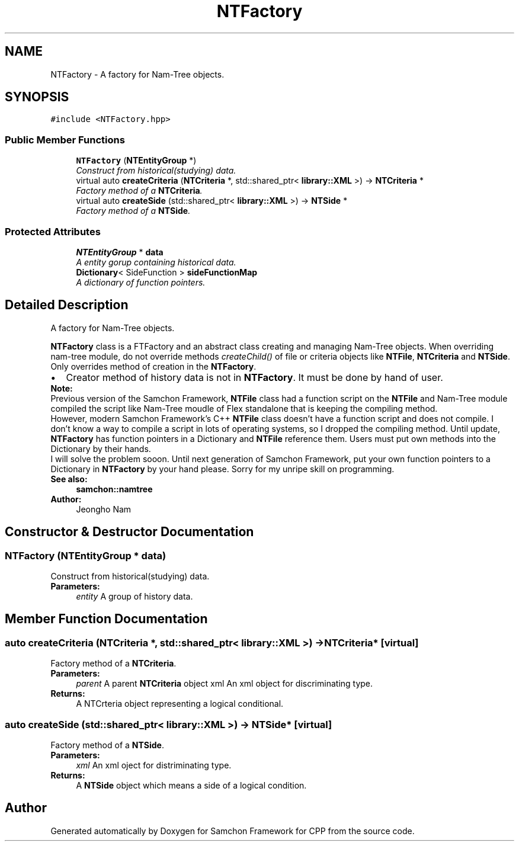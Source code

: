 .TH "NTFactory" 3 "Mon Oct 26 2015" "Version 1.0.0" "Samchon Framework for CPP" \" -*- nroff -*-
.ad l
.nh
.SH NAME
NTFactory \- A factory for Nam-Tree objects\&.  

.SH SYNOPSIS
.br
.PP
.PP
\fC#include <NTFactory\&.hpp>\fP
.SS "Public Member Functions"

.in +1c
.ti -1c
.RI "\fBNTFactory\fP (\fBNTEntityGroup\fP *)"
.br
.RI "\fIConstruct from historical(studying) data\&. \fP"
.ti -1c
.RI "virtual auto \fBcreateCriteria\fP (\fBNTCriteria\fP *, std::shared_ptr< \fBlibrary::XML\fP >) \-> \fBNTCriteria\fP *"
.br
.RI "\fIFactory method of a \fBNTCriteria\fP\&. \fP"
.ti -1c
.RI "virtual auto \fBcreateSide\fP (std::shared_ptr< \fBlibrary::XML\fP >) \-> \fBNTSide\fP *"
.br
.RI "\fIFactory method of a \fBNTSide\fP\&. \fP"
.in -1c
.SS "Protected Attributes"

.in +1c
.ti -1c
.RI "\fBNTEntityGroup\fP * \fBdata\fP"
.br
.RI "\fIA entity gorup containing historical data\&. \fP"
.ti -1c
.RI "\fBDictionary\fP< SideFunction > \fBsideFunctionMap\fP"
.br
.RI "\fIA dictionary of function pointers\&. \fP"
.in -1c
.SH "Detailed Description"
.PP 
A factory for Nam-Tree objects\&. 

\fBNTFactory\fP class is a FTFactory and an abstract class creating and managing Nam-Tree objects\&. When overriding nam-tree module, do not override methods \fIcreateChild()\fP of file or criteria objects like \fBNTFile\fP, \fBNTCriteria\fP and \fBNTSide\fP\&. Only overrides method of creation in the \fBNTFactory\fP\&. 
.PP
.PD 0
.IP "\(bu" 2
Creator method of history data is not in \fBNTFactory\fP\&. It must be done by hand of user\&.
.PP
.PP
 
.PP
 
.PP
\fBNote:\fP
.RS 4
.RE
.PP
Previous version of the Samchon Framework, \fBNTFile\fP class had a function script on the \fBNTFile\fP and Nam-Tree module compiled the script like Nam-Tree moudle of Flex standalone that is keeping the compiling method\&. 
.PP
However, modern Samchon Framework's C++ \fBNTFile\fP class doesn't have a function script and does not compile\&. I don't know a way to compile a script in lots of operating systems, so I dropped the compiling method\&. Until update, \fBNTFactory\fP has function pointers in a Dictionary and \fBNTFile\fP reference them\&. Users must put own methods into the Dictionary by their hands\&. 
.PP
I will solve the problem sooon\&. Until next generation of Samchon Framework, put your own function pointers to a Dictionary in \fBNTFactory\fP by your hand please\&. Sorry for my unripe skill on programming\&. 
.PP
\fBSee also:\fP
.RS 4
\fBsamchon::namtree\fP 
.RE
.PP
\fBAuthor:\fP
.RS 4
Jeongho Nam 
.RE
.PP

.SH "Constructor & Destructor Documentation"
.PP 
.SS "\fBNTFactory\fP (\fBNTEntityGroup\fP * data)"

.PP
Construct from historical(studying) data\&. 
.PP
\fBParameters:\fP
.RS 4
\fIentity\fP A group of history data\&. 
.RE
.PP

.SH "Member Function Documentation"
.PP 
.SS "auto createCriteria (\fBNTCriteria\fP *, std::shared_ptr< \fBlibrary::XML\fP >) \-> \fBNTCriteria\fP*\fC [virtual]\fP"

.PP
Factory method of a \fBNTCriteria\fP\&. 
.PP
\fBParameters:\fP
.RS 4
\fIparent\fP A parent \fBNTCriteria\fP object  xml An xml object for discriminating type\&. 
.RE
.PP
\fBReturns:\fP
.RS 4
A NTCrteria object representing a logical conditional\&. 
.RE
.PP

.SS "auto createSide (std::shared_ptr< \fBlibrary::XML\fP >) \-> \fBNTSide\fP*\fC [virtual]\fP"

.PP
Factory method of a \fBNTSide\fP\&. 
.PP
\fBParameters:\fP
.RS 4
\fIxml\fP An xml oject for distriminating type\&. 
.RE
.PP
\fBReturns:\fP
.RS 4
A \fBNTSide\fP object which means a side of a logical condition\&. 
.RE
.PP


.SH "Author"
.PP 
Generated automatically by Doxygen for Samchon Framework for CPP from the source code\&.
